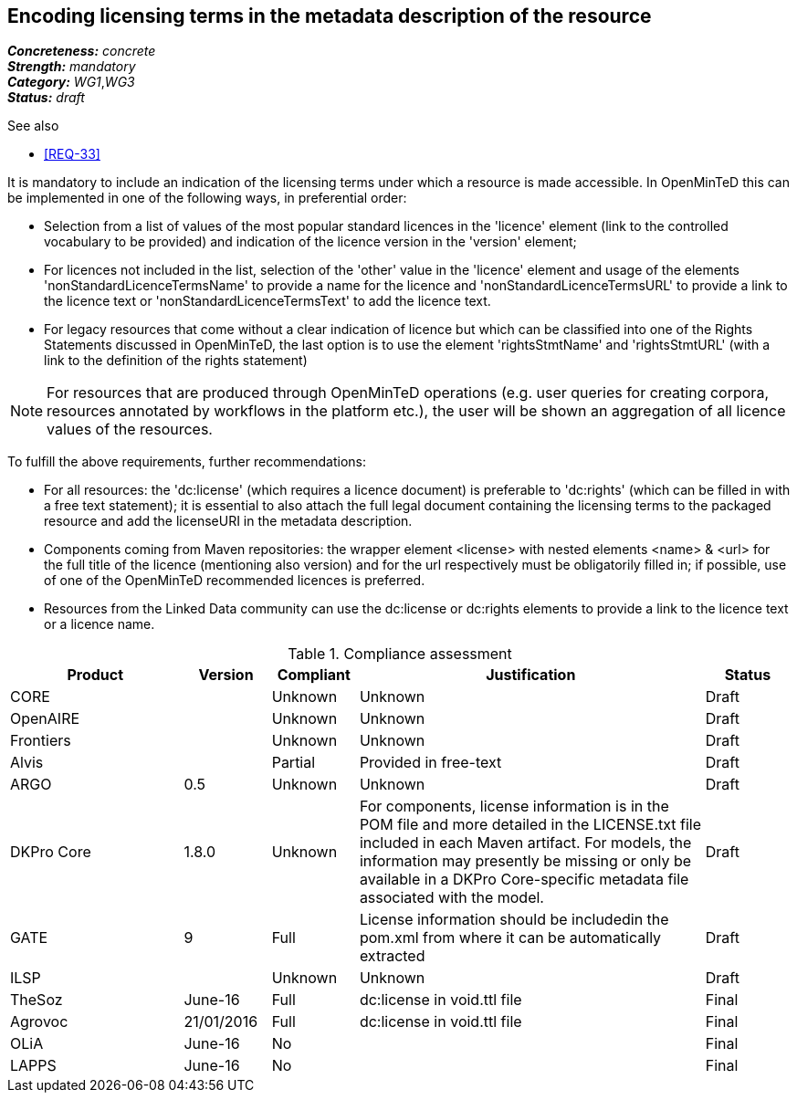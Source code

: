 == Encoding licensing terms in the metadata description of the resource

[%hardbreaks]
[small]#*_Concreteness:_* __concrete__#
[small]#*_Strength:_*     __mandatory__#
[small]#*_Category:_*     __WG1__,__WG3__#
[small]#*_Status:_*       __draft__#

.See also

* <<REQ-33>>

It is mandatory to include an indication of the licensing terms under which a resource is made accessible. In OpenMinTeD this can be implemented in one of the following ways, in preferential order:

* Selection from a list of values of the most popular standard licences in the 'licence' element (link to the controlled vocabulary to be provided) and indication of the licence version in the 'version' element;

* For licences not included in the list, selection of the 'other' value in the 'licence' element and usage of the elements 'nonStandardLicenceTermsName' to provide a name for the licence and 'nonStandardLicenceTermsURL' to provide a link to the licence text or 'nonStandardLicenceTermsText' to add the licence text.

* For legacy resources that come without a clear indication of licence but which can be classified into one of the Rights Statements discussed in OpenMinTeD, the last option is to use the element 'rightsStmtName' and 'rightsStmtURL' (with a link to the definition of the rights statement)

NOTE: For resources that are produced through OpenMinTeD operations (e.g. user queries for creating corpora, resources annotated by workflows in the platform etc.), the user will be shown an aggregation of all licence values of the resources.

To fulfill the above requirements, further recommendations:

* For all resources: the 'dc:license' (which requires a licence document) is preferable to 'dc:rights' (which can be filled in with a free text statement); it is essential to also attach the full legal document containing the licensing terms to the packaged resource and add the licenseURI in the metadata description.

* Components coming from Maven repositories: the wrapper element <license> with nested elements <name> & <url> for the full title of the licence (mentioning also version) and for the url respectively must be obligatorily filled in; if possible, use of one of the OpenMinTeD recommended licences is preferred.

* Resources from the Linked Data community can use the dc:license or dc:rights elements to provide a link to the licence text or a licence name.

.Compliance assessment
[cols="2,1,1,4,1"]
|====
|Product|Version|Compliant|Justification|Status

| CORE
|
| Unknown
| Unknown
| Draft

| OpenAIRE
|
| Unknown
| Unknown
| Draft

| Frontiers
|
| Unknown
| Unknown
| Draft


| Alvis
|
| Partial
| Provided in free-text
| Draft

| ARGO
| 0.5
| Unknown
| Unknown
| Draft

| DKPro Core
| 1.8.0
| Unknown
| For components, license information is in the POM file and more detailed in the LICENSE.txt file included in each Maven artifact. For models, the information may presently be missing or only be available in a DKPro Core-specific metadata file associated with the model. 
| Draft

| GATE
| 9
| Full
| License information should be includedin the pom.xml from where it can be automatically extracted
| Draft

| ILSP
| 
| Unknown
| Unknown
| Draft

| TheSoz
| June-16
| Full
| dc:license in void.ttl file
| Final

| Agrovoc
| 21/01/2016
| Full
| dc:license in void.ttl file
| Final

| OLiA
| June-16
| No
| 
| Final

| LAPPS
| June-16
| No
| 
| Final
|====
